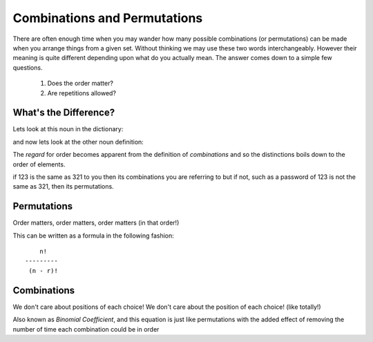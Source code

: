 Combinations and Permutations
=============================
There are often enough time when you may wander how many possible combinations
(or permutations) can be made when you arrange things from a given set. Without
thinking we may use these two words interchangeably. However their meaning is
quite different depending upon what do you actually mean. The answer comes down
to a simple few questions.

    1. Does the order matter?

    2. Are repetitions allowed?

What's the Difference?
----------------------
Lets look at this noun in the dictionary::


and now lets look at the other noun definition::



The `regard` for order becomes apparent from the definition of `combinations`
and so the distinctions boils down to the order of elements.

if 123 is the same as 321 to you then its combinations you are referring to but
if not, such as a password of 123 is not the same as 321, then its
permutations.


Permutations
------------
Order matters, order matters, order matters (in that order!)




This can be written as a formula in the following fashion::

            n!
        ---------
         (n - r)!

Combinations
------------
We don't care about positions of each choice! We don't care about the position
of each choice! (like totally!)


Also known as `Binomial Coefficient`, and this equation is just like
permutations with the added effect of removing the number of time each
combination could be in order


    

